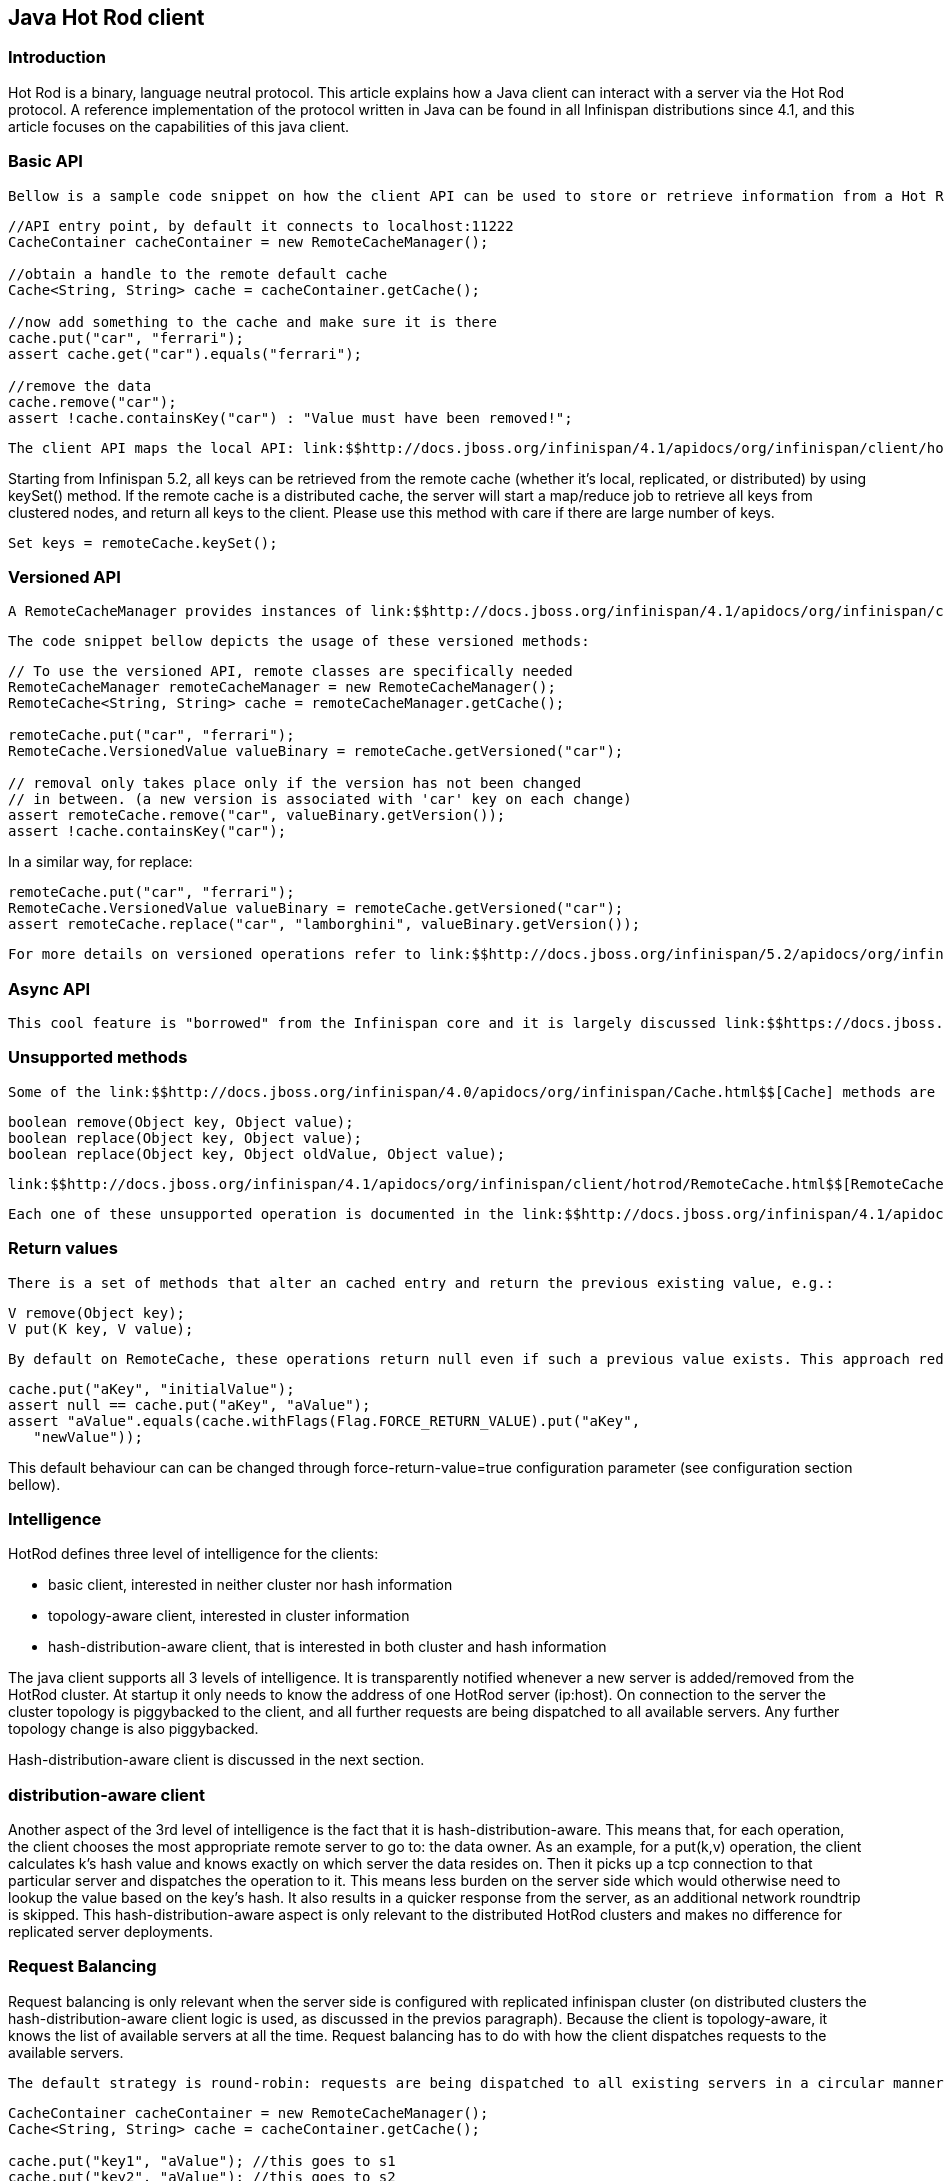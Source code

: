 [[sid-68355091]]

==  Java Hot Rod client

[[sid-68355091_JavaHotRodclient-Introduction]]


=== Introduction

Hot Rod is a binary, language neutral protocol. This article explains how a Java client can interact with a server via the Hot Rod protocol. A reference implementation of the protocol written in Java can be found in all Infinispan distributions since 4.1, and this article focuses on the capabilities of this java client.

[[sid-68355091_JavaHotRodclient-BasicAPI]]


=== Basic API

 Bellow is a sample code snippet on how the client API can be used to store or retrieve information from a Hot Rod server using the Java Hot Rod client. It assumes that a Hot Rod server has been started bound to the default location (localhost:11222) 


----
//API entry point, by default it connects to localhost:11222
CacheContainer cacheContainer = new RemoteCacheManager();

//obtain a handle to the remote default cache
Cache<String, String> cache = cacheContainer.getCache();

//now add something to the cache and make sure it is there
cache.put("car", "ferrari");
assert cache.get("car").equals("ferrari");

//remove the data
cache.remove("car");
assert !cache.containsKey("car") : "Value must have been removed!";

----

 The client API maps the local API: link:$$http://docs.jboss.org/infinispan/4.1/apidocs/org/infinispan/client/hotrod/RemoteCacheManager.html$$[RemoteCacheManager] corresponds to link:$$http://docs.jboss.org/infinispan/4.0/apidocs/org/infinispan/manager/DefaultCacheManager.html$$[DefaultCacheManager] (both implement link:$$http://docs.jboss.org/infinispan/4.1/apidocs/org/infinispan/manager/CacheContainer.html$$[CacheContainer] ). This common API facilitates an easy migration from local calls to remote calls through Hot Rod: all one needs to do is switch between link:$$http://docs.jboss.org/infinispan/4.0/apidocs/org/infinispan/manager/DefaultCacheManager.html$$[DefaultCacheManager] and link:$$http://docs.jboss.org/infinispan/4.1/apidocs/org/infinispan/client/hotrod/RemoteCacheManager.html$$[RemoteCacheManager] - which is further simplified by the common link:$$http://docs.jboss.org/infinispan/4.1/apidocs/org/infinispan/manager/CacheContainer.html$$[CacheContainer] interface that both inherit. 

Starting from Infinispan 5.2, all keys can be retrieved from the remote cache (whether it's local, replicated, or distributed) by using keySet() method. If the remote cache is a distributed cache, the server will start a map/reduce job to retrieve all keys from clustered nodes, and return all keys to the client.  Please use this method with care if there are large number of keys.


----
Set keys = remoteCache.keySet();

----

[[sid-68355091_JavaHotRodclient-VersionedAPI]]


=== Versioned API

 A RemoteCacheManager provides instances of link:$$http://docs.jboss.org/infinispan/4.1/apidocs/org/infinispan/client/hotrod/RemoteCache.html$$[RemoteCache] interface that represents a handle to the named or default cache on the remote cluster. API wise, it extends the link:$$http://docs.jboss.org/infinispan/4.0/apidocs/org/infinispan/Cache.html$$[Cache] interface to which it also adds some new methods, including the so called versioned API. Please find below some examples of this API link:$$https://docs.jboss.org/author/pages/viewpage.action?pageId=3737101$$[but to understand the motivation behind it, make sure you read this article] . 

 The code snippet bellow depicts the usage of these versioned methods: 


----
// To use the versioned API, remote classes are specifically needed
RemoteCacheManager remoteCacheManager = new RemoteCacheManager();
RemoteCache<String, String> cache = remoteCacheManager.getCache();

remoteCache.put("car", "ferrari");
RemoteCache.VersionedValue valueBinary = remoteCache.getVersioned("car");

// removal only takes place only if the version has not been changed
// in between. (a new version is associated with 'car' key on each change)
assert remoteCache.remove("car", valueBinary.getVersion());
assert !cache.containsKey("car");

----

In a similar way, for replace:


----
remoteCache.put("car", "ferrari");
RemoteCache.VersionedValue valueBinary = remoteCache.getVersioned("car");
assert remoteCache.replace("car", "lamborghini", valueBinary.getVersion());

----

 For more details on versioned operations refer to link:$$http://docs.jboss.org/infinispan/5.2/apidocs/org/infinispan/client/hotrod/RemoteCache.html$$[RemoteCache] 's javadoc. 

[[sid-68355091_JavaHotRodclient-AsyncAPI]]


=== Async API

 This cool feature is "borrowed" from the Infinispan core and it is largely discussed link:$$https://docs.jboss.org/author/pages/viewpage.action?pageId=3737045$$[here] . 

[[sid-68355091_JavaHotRodclient-Unsupportedmethods]]


=== Unsupported methods

 Some of the link:$$http://docs.jboss.org/infinispan/4.0/apidocs/org/infinispan/Cache.html$$[Cache] methods are not being supported by the link:$$http://docs.jboss.org/infinispan/4.1/apidocs/org/infinispan/client/hotrod/RemoteCache.html$$[RemoteCache] . Calling one of these methods results in an link:$$http://download.oracle.com/javase/6/docs/api/java/lang/UnsupportedOperationException.html$$[UnsupportedOperationException] being thrown. Most of these methods do not make sense on the remote cache (e.g. listener management operations), or correspond to methods that are not supported by local cache as well (e.g. containsValue). Another set of unsupported operations are some of the atomic operations inherited from link:$$http://java.sun.com/j2se/1.5.0/docs/api/java/util/concurrent/ConcurrentMap.html$$[ConcurrentMap] : 


----
boolean remove(Object key, Object value);
boolean replace(Object key, Object value);
boolean replace(Object key, Object oldValue, Object value);

----

 link:$$http://docs.jboss.org/infinispan/4.1/apidocs/org/infinispan/client/hotrod/RemoteCache.html$$[RemoteCache] offers alternative versioned methods for these atomic operations, that are also network friendly, by not sending the whole value object over the network, but a version identifier. See the section on versioned API. 

 Each one of these unsupported operation is documented in the link:$$http://docs.jboss.org/infinispan/4.1/apidocs/org/infinispan/client/hotrod/RemoteCache.html$$[RemoteCache] javadoc. 

[[sid-68355091_JavaHotRodclient-Returnvalues]]


=== Return values

 There is a set of methods that alter an cached entry and return the previous existing value, e.g.: 


----
V remove(Object key);
V put(K key, V value);
----

 By default on RemoteCache, these operations return null even if such a previous value exists. This approach reduces the amount of data sent over the network. However, if these return values are needed they can be enforced on an per invocation basis using flags: 


----
cache.put("aKey", "initialValue");
assert null == cache.put("aKey", "aValue");
assert "aValue".equals(cache.withFlags(Flag.FORCE_RETURN_VALUE).put("aKey",
   "newValue"));

----

This default behaviour can can be changed through force-return-value=true configuration parameter (see configuration section bellow).

[[sid-68355091_JavaHotRodclient-Intelligence]]


=== Intelligence

HotRod defines three level of intelligence for the clients:


* basic client, interested in neither cluster nor hash information


* topology-aware client, interested in cluster information


* hash-distribution-aware client, that is interested in both cluster and hash information

The java client supports all 3 levels of intelligence. It is transparently notified whenever a new server is added/removed from the HotRod cluster. At startup it only needs to know the address of one HotRod server (ip:host). On connection to the server the cluster topology is piggybacked to the client, and all further requests are being dispatched to all available servers. Any further topology change is also piggybacked.

Hash-distribution-aware client is discussed in the next section.

[[sid-68355091_JavaHotRodclient-Hashdistributionawareclient]]


=== distribution-aware client

Another aspect of the 3rd level of intelligence is the fact that it is hash-distribution-aware. This means that, for each operation, the client chooses the most appropriate remote server to go to: the data owner. As an example, for a put(k,v) operation, the client calculates k's hash value and knows exactly on which server the data resides on. Then it picks up a tcp connection to that particular server and dispatches the operation to it. This means less burden on the server side which would otherwise need to lookup the value based on the key's hash. It also results in a quicker response from the server, as an additional network roundtrip is skipped. This hash-distribution-aware aspect is only relevant to the distributed HotRod clusters and makes no difference for replicated server deployments.

[[sid-68355091_JavaHotRodclient-RequestBalancing]]


=== Request Balancing

Request balancing is only relevant when the server side is configured with replicated infinispan cluster (on distributed clusters the hash-distribution-aware client logic is used, as discussed in the previos paragraph). Because the client is topology-aware, it knows the list of available servers at all the time. Request balancing has to do with how the client dispatches requests to the available servers.

 The default strategy is round-robin: requests are being dispatched to all existing servers in a circular manner. E.g. given a cluster of servers {s1, s2, s3} here is how request will be dispatched: 


----
CacheContainer cacheContainer = new RemoteCacheManager();
Cache<String, String> cache = cacheContainer.getCache();

cache.put("key1", "aValue"); //this goes to s1
cache.put("key2", "aValue"); //this goes to s2
String value = cache.get("key1"); //this goes to s3

cache.remove("key2"); //this is dispatched to s1 again, and so on...

----

 Custom types of balancing policies can defined by implementing the link:$$http://docs.jboss.org/infinispan/4.1/apidocs/org/infinispan/client/hotrod/impl/transport/tcp/RequestBalancingStrategy.html$$[RequestBalancingStrategy] and by specifying it through the infinispan.client.hotrod.request-balancing-strategy configuration property. Please refer to configuration section for more details on this. 

[[sid-68355091_JavaHotRodclient-Persistentconnections]]


=== Persistent connections

In order to avoid creating a TCP connection on each request (which is a costly operation), the client keeps a pool of persistent connections to all the available servers and it reuses these connections whenever it is possible. The validity of the connections is checked using an async thread that iterates over the connections in the pool and sends a HotRod ping command to the server. By using this connection validation process the client is being proactive: there's a hight chance for broken connections to be found while being idle in the pool and no on actual request from the application.

 The number of connections per server, total number of connections, how long should a connection be kept idle in the pool before being closed - all these (and more) can be configured. Please refer to the javadoc of link:$$http://docs.jboss.org/infinispan/4.1/apidocs/org/infinispan/client/hotrod/RemoteCacheManager.html$$[RemoteCacheManager] for a list of all possible configuration elements. 

[[sid-68355091_JavaHotRodclient-Marshallingdata]]


=== Marshalling data

The Hot Rod client allows one to plug in a custom marshaller for transforming user objects into byte arrays and the other way around. This transformation is needed because of Hot Rod's binary nature - it doesn't know about objects.

 The marshaller can be plugged through the "marshaller" configuration element (see Configuration section): the value should be the fully qualified name of a class implementing the link:$$http://docs.jboss.org/infinispan/4.1/apidocs/org/infinispan/marshall/Marshaller.html$$[Marshaller] interface. This is a optional parameter, if not specified it defaults to the link:$$http://docs.jboss.org/infinispan/4.1/apidocs/org/infinispan/marshall/jboss/GenericJBossMarshaller.html$$[GenericJBossMarshaller] - a highly optimized implementation based on the link:$$http://www.jboss.org/jbossmarshalling$$[JBoss Marshalling] library. 

 Since version 5.0, there's a new marshaller available to Java Hot Rod clients based on Apache Avro which generates portable payloads. You can find more information about it <<sid-68355061,here>> 

[[sid-68355091_JavaHotRodclient-Statistics]]


=== Statistics

 Various server usage statistics can be obtained through the link:$$http://docs.jboss.org/infinispan/4.1/apidocs/org/infinispan/client/hotrod/RemoteCache.html$$[RemoteCache] .stats() method. This returns an link:$$http://docs.jboss.org/infinispan/4.1/apidocs/org/infinispan/client/hotrod/ServerStatistics.html$$[ServerStatistics] object - please refer to javadoc for details on the available statistics. 

[[sid-68355091_JavaHotRodclient-Configuration]]


=== Configuration

 All the configurations are passed to the RemoteCacheManager's constructor as key-value pairs, through an instance of link:$$http://download.oracle.com/javase/6/docs/api/java/util/Properties.html$$[java.util.Properties] or reference to a .properties file. Please refer to the javadoc of RemoteCacheManager for a exhaustive list of the possible configuration elements. 

[[sid-68355091_JavaHotRodclient-MultiGetOperations]]


=== Multi-Get Operations

 The Java Hot Rod client does not provide multi-get functionality out of the box but clients can build it themselves with the given APIs. More information on this topic can be found in the link:$$https://docs.jboss.org/author/pages/viewpage.action?pageId=9470083$$[Hot Rod protocol article] . 

[[sid-68355091_JavaHotRodclient-Moreinfo]]


=== More info

It is highly recommended to read the following Javadocs (this is pretty much all the public API of the client):


*  link:$$http://docs.jboss.org/infinispan/5.2/apidocs/org/infinispan/client/hotrod/RemoteCacheManager.html$$[RemoteCacheManager] 


*  link:$$http://docs.jboss.org/infinispan/5.2/apidocs/org/infinispan/client/hotrod/RemoteCache.html$$[RemoteCache] 

